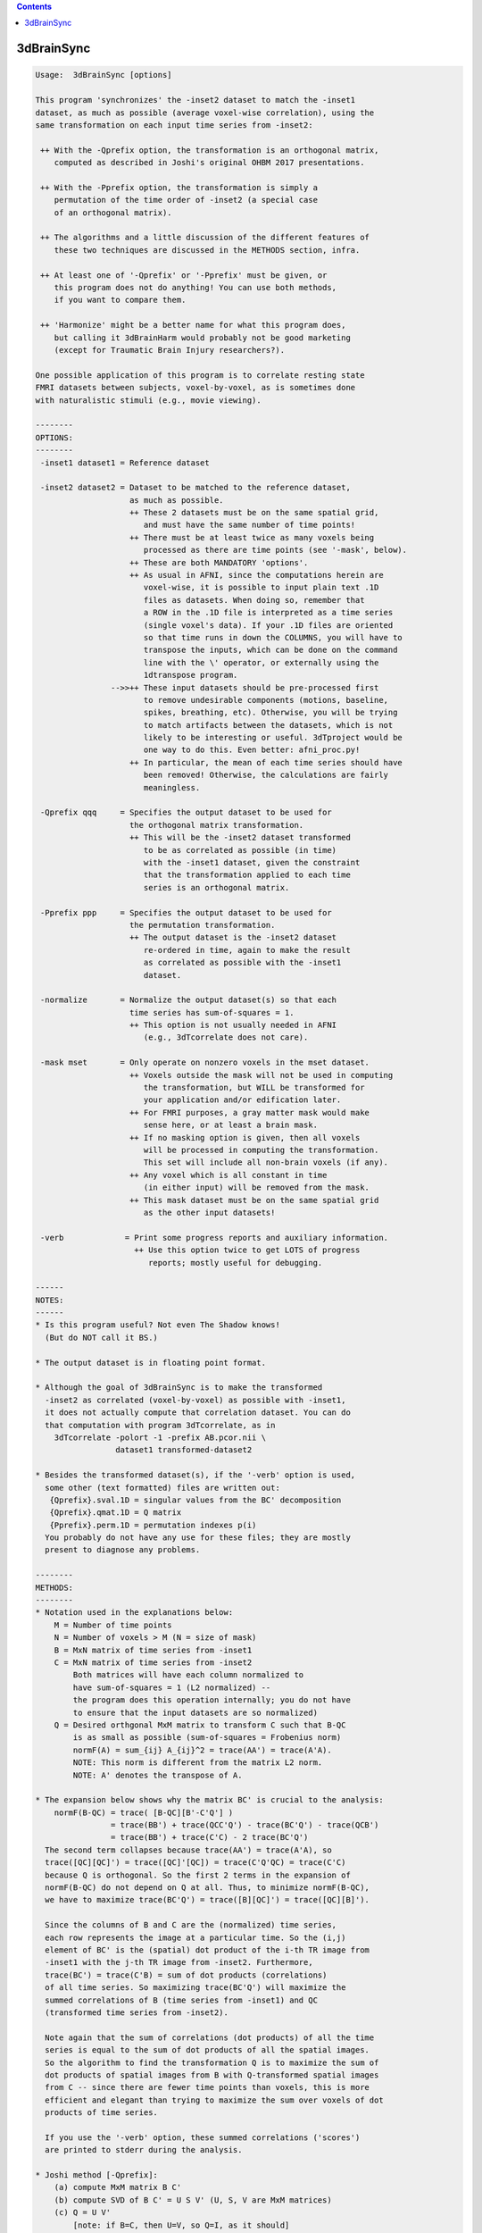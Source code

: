 .. contents:: 
    :depth: 4 

***********
3dBrainSync
***********

.. code-block:: none

    
    Usage:  3dBrainSync [options]
    
    This program 'synchronizes' the -inset2 dataset to match the -inset1
    dataset, as much as possible (average voxel-wise correlation), using the
    same transformation on each input time series from -inset2:
    
     ++ With the -Qprefix option, the transformation is an orthogonal matrix,
        computed as described in Joshi's original OHBM 2017 presentations.
    
     ++ With the -Pprefix option, the transformation is simply a
        permutation of the time order of -inset2 (a special case
        of an orthogonal matrix).
    
     ++ The algorithms and a little discussion of the different features of
        these two techniques are discussed in the METHODS section, infra.
    
     ++ At least one of '-Qprefix' or '-Pprefix' must be given, or
        this program does not do anything! You can use both methods,
        if you want to compare them.
    
     ++ 'Harmonize' might be a better name for what this program does,
        but calling it 3dBrainHarm would probably not be good marketing
        (except for Traumatic Brain Injury researchers?).
    
    One possible application of this program is to correlate resting state
    FMRI datasets between subjects, voxel-by-voxel, as is sometimes done
    with naturalistic stimuli (e.g., movie viewing).
    
    --------
    OPTIONS:
    --------
     -inset1 dataset1 = Reference dataset
    
     -inset2 dataset2 = Dataset to be matched to the reference dataset,
                        as much as possible.
                        ++ These 2 datasets must be on the same spatial grid,
                           and must have the same number of time points!
                        ++ There must be at least twice as many voxels being
                           processed as there are time points (see '-mask', below).
                        ++ These are both MANDATORY 'options'.
                        ++ As usual in AFNI, since the computations herein are
                           voxel-wise, it is possible to input plain text .1D
                           files as datasets. When doing so, remember that
                           a ROW in the .1D file is interpreted as a time series
                           (single voxel's data). If your .1D files are oriented
                           so that time runs in down the COLUMNS, you will have to
                           transpose the inputs, which can be done on the command
                           line with the \' operator, or externally using the
                           1dtranspose program.
                    -->>++ These input datasets should be pre-processed first
                           to remove undesirable components (motions, baseline,
                           spikes, breathing, etc). Otherwise, you will be trying
                           to match artifacts between the datasets, which is not
                           likely to be interesting or useful. 3dTproject would be
                           one way to do this. Even better: afni_proc.py!
                        ++ In particular, the mean of each time series should have
                           been removed! Otherwise, the calculations are fairly
                           meaningless.
    
     -Qprefix qqq     = Specifies the output dataset to be used for
                        the orthogonal matrix transformation.
                        ++ This will be the -inset2 dataset transformed
                           to be as correlated as possible (in time)
                           with the -inset1 dataset, given the constraint
                           that the transformation applied to each time
                           series is an orthogonal matrix.
    
     -Pprefix ppp     = Specifies the output dataset to be used for
                        the permutation transformation.
                        ++ The output dataset is the -inset2 dataset
                           re-ordered in time, again to make the result
                           as correlated as possible with the -inset1
                           dataset.
    
     -normalize       = Normalize the output dataset(s) so that each
                        time series has sum-of-squares = 1.
                        ++ This option is not usually needed in AFNI
                           (e.g., 3dTcorrelate does not care).
    
     -mask mset       = Only operate on nonzero voxels in the mset dataset.
                        ++ Voxels outside the mask will not be used in computing
                           the transformation, but WILL be transformed for
                           your application and/or edification later.
                        ++ For FMRI purposes, a gray matter mask would make
                           sense here, or at least a brain mask.
                        ++ If no masking option is given, then all voxels
                           will be processed in computing the transformation.
                           This set will include all non-brain voxels (if any).
                        ++ Any voxel which is all constant in time
                           (in either input) will be removed from the mask.
                        ++ This mask dataset must be on the same spatial grid
                           as the other input datasets!
    
     -verb             = Print some progress reports and auxiliary information.
                         ++ Use this option twice to get LOTS of progress
                            reports; mostly useful for debugging.
    
    ------
    NOTES:
    ------
    * Is this program useful? Not even The Shadow knows!
      (But do NOT call it BS.)
    
    * The output dataset is in floating point format.
    
    * Although the goal of 3dBrainSync is to make the transformed
      -inset2 as correlated (voxel-by-voxel) as possible with -inset1,
      it does not actually compute that correlation dataset. You can do
      that computation with program 3dTcorrelate, as in
        3dTcorrelate -polort -1 -prefix AB.pcor.nii \
                     dataset1 transformed-dataset2
    
    * Besides the transformed dataset(s), if the '-verb' option is used,
      some other (text formatted) files are written out:
       {Qprefix}.sval.1D = singular values from the BC' decomposition
       {Qprefix}.qmat.1D = Q matrix
       {Pprefix}.perm.1D = permutation indexes p(i)
      You probably do not have any use for these files; they are mostly
      present to diagnose any problems.
    
    --------
    METHODS:
    --------
    * Notation used in the explanations below:
        M = Number of time points
        N = Number of voxels > M (N = size of mask)
        B = MxN matrix of time series from -inset1
        C = MxN matrix of time series from -inset2
            Both matrices will have each column normalized to
            have sum-of-squares = 1 (L2 normalized) --
            the program does this operation internally; you do not have
            to ensure that the input datasets are so normalized)
        Q = Desired orthgonal MxM matrix to transform C such that B-QC
            is as small as possible (sum-of-squares = Frobenius norm)
            normF(A) = sum_{ij} A_{ij}^2 = trace(AA') = trace(A'A).
            NOTE: This norm is different from the matrix L2 norm.
            NOTE: A' denotes the transpose of A.
    
    * The expansion below shows why the matrix BC' is crucial to the analysis:
        normF(B-QC) = trace( [B-QC][B'-C'Q'] )
                    = trace(BB') + trace(QCC'Q') - trace(BC'Q') - trace(QCB')
                    = trace(BB') + trace(C'C) - 2 trace(BC'Q')
      The second term collapses because trace(AA') = trace(A'A), so
      trace([QC][QC]') = trace([QC]'[QC]) = trace(C'Q'QC) = trace(C'C)
      because Q is orthogonal. So the first 2 terms in the expansion of
      normF(B-QC) do not depend on Q at all. Thus, to minimize normF(B-QC),
      we have to maximize trace(BC'Q') = trace([B][QC]') = trace([QC][B]').
    
      Since the columns of B and C are the (normalized) time series,
      each row represents the image at a particular time. So the (i,j)
      element of BC' is the (spatial) dot product of the i-th TR image from
      -inset1 with the j-th TR image from -inset2. Furthermore,
      trace(BC') = trace(C'B) = sum of dot products (correlations)
      of all time series. So maximizing trace(BC'Q') will maximize the
      summed correlations of B (time series from -inset1) and QC
      (transformed time series from -inset2).
    
      Note again that the sum of correlations (dot products) of all the time
      series is equal to the sum of dot products of all the spatial images.
      So the algorithm to find the transformation Q is to maximize the sum of
      dot products of spatial images from B with Q-transformed spatial images
      from C -- since there are fewer time points than voxels, this is more
      efficient and elegant than trying to maximize the sum over voxels of dot
      products of time series.
    
      If you use the '-verb' option, these summed correlations ('scores')
      are printed to stderr during the analysis.
    
    * Joshi method [-Qprefix]:
        (a) compute MxM matrix B C'
        (b) compute SVD of B C' = U S V' (U, S, V are MxM matrices)
        (c) Q = U V'
            [note: if B=C, then U=V, so Q=I, as it should]
        (d) transform each time series from -inset2 using Q
      This matrix Q is the solution to the restricted least squares
      problem (i.e., restricted to have Q be an orthogonal matrix).
      NOTE: The sum of the singular values in S is equal to the sum
            of the time series dot products (correlations) in B and QC,
            when Q is calculated as above.
    
      A pre-print of this method is available as:
        AA Joshi, M Chong, RM Leahy.
        BrainSync: An Orthogonal Transformation for Synchronization of fMRI
        Data Across Subjects, Proc. MICCAI 2017
      https://www.dropbox.com/s/tu4kuqqlg6r02kt/brainsync_miccai2017.pdf
      https://www.google.com/search?q=joshi+brainsync
      http://neuroimage.usc.edu/neuro/Resources/BrainSync
    
    * Permutation method [-Pprefix]:
        (a) Compute B C' (as above)
        (b) Find a permutation p(i) of the integers {0..M-1} such
            that sum_i { (BC')[i,p(i)] } is as large as possible
            (i.e., p() is used as a permutation of the COLUMNS of BC').
            This permutation is equivalent to post-multiplying BC'
            by an orthogonal matrix P representing the permutation;
            such a P is full of 0s except for a single 1 in each row
            and each column.
        (c) Permute the ROWS (time direction) of the time series matrix
            from -inset2 using p().
      Only an approximate (greedy) algorithm is used to find this
      permutation; that is, the best permutation is not guaranteed to be found
      (just a 'good' permutation -- it is the best thing I could code quickly :).
    
      Algorithm currently implemented (let D=BC' for notational simplicity):
        1) Find the largest element D(i,j) in the matrix.
           Then the permutation at row i is p(i)=j.
           Strike row i and column j out of the matrix D.
        2) Repeat, finding the largest element left, say at D(f,g).
           Then p(f) = g. Strike row f and column g from the matrix.
           Repeat until done.
      (Choosing the largest possible element at each step is what makes this
      method 'greedy'.) This permutation is not optimal but is pretty good,
      and another step is used to improve it:
        3) For all pairs (i,j), p(i) and p(j) are swapped and that permutation
           is tested to see if the trace gets bigger.
        4) This pair-wise swapping is repeated until it does not improve things
           any more (typically, it improves the trace about 1-2% -- not much).
      The purpose of the pair swapping is to deal with situations where D looks
      something like this: [  1 70 ]
                           [ 70 99 ]
      Step 1 would pick out 99, and Step 2 would pick out 1; that is,
      p(2)=2 and then p(1)=1, for a total trace/score of 100. But swapping
      1 and 2 would give a total trace/score of 140. In practice, extreme versions
      of this situation do not seem common with real FMRI data, probably because
      the subject's brain isn't actively conspiring against this algorithm :)
    
      [Something called the 'Hungarian algorithm' can solve for the optimal]
      [permutation exactly, but I've not had the inclination to program it.]
    
      This whole permutation optimization procedure is very fast: about 1 second.
      In the RS-FMRI data I've tried this on, the average time series correlation
      resulting from this optimization is 50-65% of that which comes from
      optimizing over ALL orthogonal matrices (Joshi method). If you use '-verb',
      the stderr output line that looks like this
       + corr scores: original=-722.5 Q matrix=22366.0 permutation=12918.7 57.8%
      shows trace(BC') before any transforms, with the Q matrix transform,
      and with the permutation transform. As explained above, trace(BC') is
      the summed correlations of the time series (since the columns of B and C
      are normalized prior to the optimizations); in this example, the ratio of
      the average time series correlation between the permutation method and the
      Joshi method is about 58% (in a gray matter mask with 72221 voxels).
    
    * Results from the permutation method MUST be less correlated (on average)
      with -inset1 than the Joshi method's results: the permutation can be
      thought of as an orthogonal matrix containing only 1s and 0s, and the BEST
      possible orthogonal matrix, from Joshi's method, has more general entries.
      ++ However, the permutation method has an obvious interpretation
         (re-ordering time points), while the general method linearly combines
         different time points (perhaps far apart); the interpretation of this
         combination in terms of synchronizing brain activity is harder to intuit
         (at least for me).
      ++ Another feature of a permutation-only transformation is that it cannot
         change the sign of data, unlike a general orthgonal matrix; e.g.,
           [ 0 -1]
           [-1  0], which swaps 2 time points AND negates them, is a valid
         orthogonal matrix. For rs-FMRI datasets, this consideration might not
         be important, since correlations are generally positive, so don't often
         need sign-flipping to make them so.
    
    * This program is NOT multi-threaded. Typically, I/O is a big part of
      the run time (at least, for the cases I've tested). The '-verb' option
      will give progress reports with elapsed-time stamps, making it easy to
      see which parts of the program take the most time.
    
    * Author: RWCox, servant of the ChronoSynclastic Infundibulum - July 2017
    
    * Thanks go to Anand Joshi for his clear exposition of BrainSync at OHBM 2017,
      and his encouragement about the development of this program.
    
    ++ Compile date = Nov  9 2017 {AFNI_17.3.03:macosx_10.7_local}

